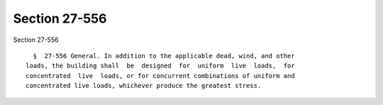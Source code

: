 Section 27-556
==============

Section 27-556 ::    
        
     
        §  27-556 General. In addition to the applicable dead, wind, and other
      loads, the building shall  be  designed  for  uniform  live  loads,  for
      concentrated  live  loads, or for concurrent combinations of uniform and
      concentrated live loads, whichever produce the greatest stress.
    
    
    
    
    
    
    